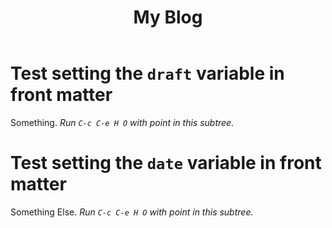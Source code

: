 #+TITLE: My Blog
#+HUGO_BASE_DIR: ../../md/
#+HUGO_SECTION: posts

# 1. Load `ox-hugo'
# 2. M-x org-hugo-walk-headlines

* Test setting the =draft= variable in front matter
:PROPERTIES:
:EXPORT_HUGO_DRAFT: true
:END:
Something. /Run =C-c C-e H O= with point in this subtree./
* Test setting the =date= variable in front matter
:PROPERTIES:
:EXPORT_DATE: Feb 2, 2002
:END:
Something Else. /Run =C-c C-e H O= with point in this subtree./
